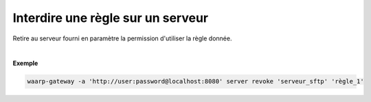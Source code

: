 ==================================
Interdire une règle sur un serveur
==================================

.. program:: waarp-gateway server revoke

.. describe:: waarp-gateway server revoke <SERVER> <RULE>

Retire au serveur fourni en paramètre la permission d'utiliser la règle donnée.

|

**Exemple**

.. code-block:: shell

   waarp-gateway -a 'http://user:password@localhost:8080' server revoke 'serveur_sftp' 'règle_1'